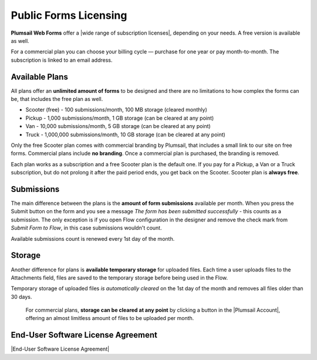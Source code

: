 Public Forms Licensing  
==================================================

**Plumsail Web Forms** offer a |wide range of subscription licenses|, depending on your needs. A free version is available as well.

For a commercial plan you can choose your billing cycle — purchase for one year or pay month-to-month. The subscription is linked to an email address.

Available Plans
**************************************************
All plans offer an **unlimited amount of forms** to be designed and 
there are no limitations to how complex the forms can be, that includes the free plan as well.

* Scooter (free) - 100 submissions/month, 100 MB storage (cleared monthly)
* Pickup - 1,000 submissions/month, 1 GB storage (can be cleared at any point)
* Van - 10,000 submissions/month, 5 GB storage (can be cleared at any point)
* Truck - 1,000,000 submissions/month, 10 GB storage (can be cleared at any point)

Only the free Scooter plan comes with commercial branding by Plumsail, that includes a small link to our site on free forms. 
Commercial plans include **no branding**. Once a commercial plan is purchased, the branding is removed.

Each plan works as a subscription and a free Scooter plan is the default one. 
If you pay for a Pickup, a Van or a Truck subscription, but do not prolong it after the paid period ends, you get back on the Scooter.
Scooter plan is **always free**.

Submissions
**************************************************
The main difference between the plans is the **amount of form submissions** available per month. 
When you press the Submit button on the form and you see a message *The form has been submitted successfully* - this counts as a submission.
The only exception is if you open Flow configuration in the designer and remove the check mark from *Submit Form to Flow*, in this case submissions wouldn't count.

Available submissions count is renewed every 1st day of the month.

Storage
**************************************************
Another difference for plans is **available temporary storage** for uploaded files. 
Each time a user uploads files to the Attachments field, files are saved to the temporary storage before being used in the Flow.

Temporary storage of uploaded files *is automatically cleared* on the 1st day of the month and removes all files older than 30 days. 
    
    For commercial plans, **storage can be cleared at any point** by clicking a button in the |Plumsail Account|, 
    offering an almost limitless amount of files to be uploaded per month. 

End-User Software License Agreement
**************************************************
|End-User Software License Agreement|

.. |End-User Software License Agreement| raw:: html

    <a href="https://plumsail.com/license-agreement/" target="_blank">End-User Software License Agreement</a>

.. |Plumsail Account| raw:: html

   <a href="https://account.plumsail.com/" target="_blank">Licensing section of Plumsail Account</a>

.. |wide range of subscription licenses| raw:: html

   <a href="https://plumsail.com/forms/store/public-forms/" target="_blank">wide range of subscription licenses</a>